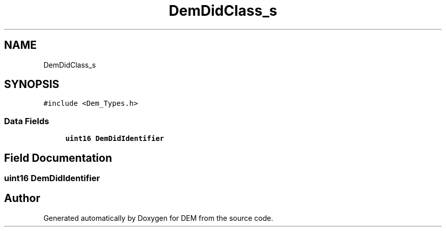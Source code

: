 .TH "DemDidClass_s" 3 "Mon May 10 2021" "DEM" \" -*- nroff -*-
.ad l
.nh
.SH NAME
DemDidClass_s
.SH SYNOPSIS
.br
.PP
.PP
\fC#include <Dem_Types\&.h>\fP
.SS "Data Fields"

.in +1c
.ti -1c
.RI "\fBuint16\fP \fBDemDidIdentifier\fP"
.br
.in -1c
.SH "Field Documentation"
.PP 
.SS "\fBuint16\fP DemDidIdentifier"


.SH "Author"
.PP 
Generated automatically by Doxygen for DEM from the source code\&.
